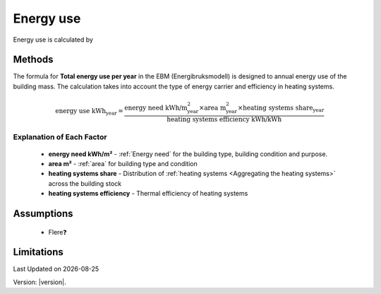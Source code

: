 Energy use
###########

Energy use is calculated by



Methods
=======

The formula for **Total energy use per year** in the EBM (Energibruksmodell) is designed to annual energy use of the building mass. The calculation takes into account the type of energy carrier and efficiency in heating systems.

.. math::

   \text{energy use kWh}_{\text{year}} =
      \frac{
        \text{energy need kWh/m}^{\text{2}}_{\text{year}}
        \times
        \text{area m}^{\text{2}}_{\text{year}}
        \times \text{heating systems share}_{\text{year}}
      }{
        \text{heating systems efficiency kWh/kWh}
      }


Explanation of Each Factor
++++++++++++++++++++++++++

 * **energy need kWh/m²**
   - :ref:`Energy need` for the building type, building condition and purpose.
 * **area m²**
   - :ref:`area` for building type and condition
 * **heating systems share**
   - Distribution of :ref:`heating systems <Aggregating the heating systems>` across the building stock
 * **heating systems efficiency**
   - Thermal efficiency of heating systems


Assumptions
===========

 - Flere❓


Limitations
===========


.. |date| date::

Last Updated on |date|

Version: |version|.
